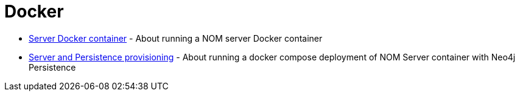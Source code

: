 = Docker
:description: This chapter describes the NOM containerization.

* xref:./container.adoc[Server Docker container] -  About running a NOM server Docker container
* xref:./compose.adoc[Server and Persistence provisioning] - About running a docker compose deployment of NOM Server container with Neo4j Persistence